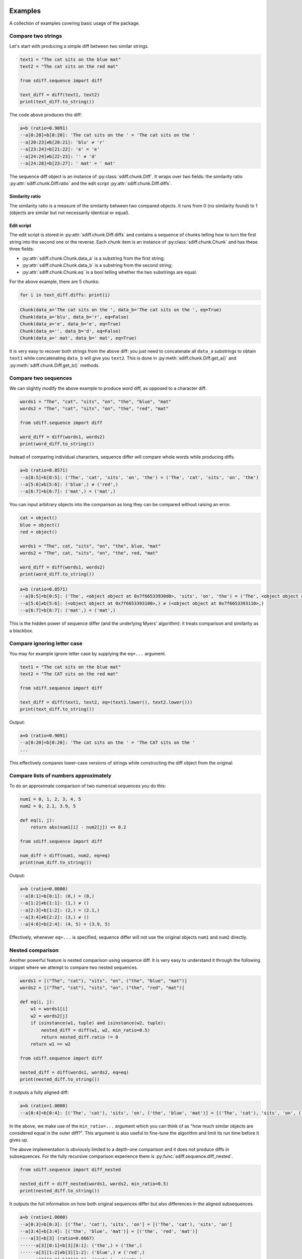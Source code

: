 Examples
========

A collection of examples covering basic usage of the package.

Compare two strings
-------------------

Let's start with producing a simple diff between two similar strings.

.. code-block:: python

    text1 = "The cat sits on the blue mat"
    text2 = "The cat sits on the red mat"

    from sdiff.sequence import diff

    text_diff = diff(text1, text2)
    print(text_diff.to_string())

The code above produces this diff:

.. code-block::

    a≈b (ratio=0.9091)
    ··a[0:20]=b[0:20]: 'The cat sits on the ' = 'The cat sits on the '
    ··a[20:23]≠b[20:21]: 'blu' ≠ 'r'
    ··a[23:24]=b[21:22]: 'e' = 'e'
    ··a[24:24]≠b[22:23]: '' ≠ 'd'
    ··a[24:28]=b[23:27]: ' mat' = ' mat'

The sequence diff object is an instance of :py:class:`sdiff.chunk.Diff`.
It wraps over two fields: the similarity ratio :py:attr:`sdiff.chunk.Diff.ratio` and the edit script
:py:attr:`sdiff.chunk.Diff.diffs`.

Similarity ratio
................

The similarity ratio is a measure of the similarity between two compared objects.
It runs from 0 (no similarity found) to 1 (objects are similar but not necessarily identical or equal).

Edit script
...........

The edit script is stored in :py:attr:`sdiff.chunk.Diff.diffs` and contains a sequence of chunks telling how
to turn the first string into the second one or the reverse.
Each chunk item is an instance of :py:class:`sdiff.chunk.Chunk` and has these three fields:

- :py:attr:`sdiff.chunk.Chunk.data_a` is a substring from the first string;
- :py:attr:`sdiff.chunk.Chunk.data_b` is a substring from the second string;
- :py:attr:`sdiff.chunk.Chunk.eq` is a bool telling whether the two substrings are equal.

For the above example, there are 5 chunks:

.. code-block:: python

    for i in text_diff.diffs: print(i)

.. code-block::

    Chunk(data_a='The cat sits on the ', data_b='The cat sits on the ', eq=True)
    Chunk(data_a='blu', data_b='r', eq=False)
    Chunk(data_a='e', data_b='e', eq=True)
    Chunk(data_a='', data_b='d', eq=False)
    Chunk(data_a=' mat', data_b=' mat', eq=True)

It is very easy to recover both strings from the above diff: you just need to concatenate all ``data_a`` substrings
to obtain ``text1`` while concatenating ``data_b`` will give you ``text2``.
This is done in :py:meth:`sdiff.chunk.Diff.get_a()` and :py:meth:`sdiff.chunk.Diff.get_b()` methods.

Compare two sequences
---------------------

We can slightly modify the above example to produce word diff, as opposed to a character diff.

.. code-block:: python

    words1 = "The", "cat", "sits", "on", "the", "blue", "mat"
    words2 = "The", "cat", "sits", "on", "the", "red", "mat"

    from sdiff.sequence import diff

    word_diff = diff(words1, words2)
    print(word_diff.to_string())

Instead of comparing individual characters, sequence differ will compare whole words while producing diffs.

.. code-block::

	a≈b (ratio=0.8571)
	··a[0:5]=b[0:5]: ('The', 'cat', 'sits', 'on', 'the') = ('The', 'cat', 'sits', 'on', 'the')
	··a[5:6]≠b[5:6]: ('blue',) ≠ ('red',)
	··a[6:7]=b[6:7]: ('mat',) = ('mat',)

You can input arbitrary objects into the comparison as long they can be compared without raising an error.

.. code-block:: python

    cat = object()
    blue = object()
    red = object()

    words1 = "The", cat, "sits", "on", "the", blue, "mat"
    words2 = "The", cat, "sits", "on", "the", red, "mat"

    word_diff = diff(words1, words2)
    print(word_diff.to_string())

.. code-block::

	a≈b (ratio=0.8571)
	··a[0:5]=b[0:5]: ('The', <object object at 0x7f66533930d0>, 'sits', 'on', 'the') = ('The', <object object at 0x7f66533930d0>, 'sits', 'on', 'the')
	··a[5:6]≠b[5:6]: (<object object at 0x7f6653393100>,) ≠ (<object object at 0x7f6653393110>,)
	··a[6:7]=b[6:7]: ('mat',) = ('mat',)

This is the hidden power of sequence differ (and the underlying Myers' algorithm): it treats comparison and similarity
as a blackbox.

Compare ignoring letter case
----------------------------

You may for example ignore letter case by supplying the ``eq=...`` argument.

.. code-block:: python

    text1 = "The cat sits on the blue mat"
    text2 = "The CAT sits on the red mat"

    from sdiff.sequence import diff

    text_diff = diff(text1, text2, eq=(text1.lower(), text2.lower()))
    print(text_diff.to_string())

Output:

.. code-block::

	a≈b (ratio=0.9091)
	··a[0:20]=b[0:20]: 'The cat sits on the ' = 'The CAT sits on the '
	...

This effectively compares lower-case versions of strings while constructing the diff object from the original.

Compare lists of numbers approximately
--------------------------------------

To do an approximate comparison of two numerical sequences you do this:

.. code-block:: python

    num1 = 0, 1, 2, 3, 4, 5
    num2 = 0, 2.1, 3.9, 5

    def eq(i, j):
        return abs(num1[i] - num2[j]) <= 0.2

    from sdiff.sequence import diff

    num_diff = diff(num1, num2, eq=eq)
    print(num_diff.to_string())

Output:

.. code-block::

	a≈b (ratio=0.8000)
	··a[0:1]=b[0:1]: (0,) = (0,)
	··a[1:2]≠b[1:1]: (1,) ≠ ()
	··a[2:3]=b[1:2]: (2,) = (2.1,)
	··a[3:4]≠b[2:2]: (3,) ≠ ()
	··a[4:6]=b[2:4]: (4, 5) = (3.9, 5)

Effectively, whenever ``eq=...`` is specified, sequence differ will not use the original objects ``num1`` and ``num2``
directly.

Nested comparison
-----------------

Another powerful feature is nested comparison using sequence diff.
It is very easy to understand it through the following snippet where we attempt to compare two nested sequences.

.. code-block:: python

    words1 = [("The", "cat"), "sits", "on", ("the", "blue", "mat")]
    words2 = [("The", "cat"), "sits", "on", ("the", "red", "mat")]

    def eq(i, j):
        w1 = words1[i]
        w2 = words2[j]
        if isinstance(w1, tuple) and isinstance(w2, tuple):
            nested_diff = diff(w1, w2, min_ratio=0.5)
            return nested_diff.ratio != 0
        return w1 == w2

    from sdiff.sequence import diff

    nested_diff = diff(words1, words2, eq=eq)
    print(nested_diff.to_string())

It outputs a fully aligned diff:

.. code-block::

	a≈b (ratio=1.0000)
	··a[0:4]=b[0:4]: [('The', 'cat'), 'sits', 'on', ('the', 'blue', 'mat')] = [('The', 'cat'), 'sits', 'on', ('the', 'red', 'mat')]

In the above, we make use of the ``min_ratio=...`` argument which you can think of as "how much similar objects are
considered equal in the outer diff?".
This argument is also useful to fine-tune the algorithm and limit its run time before it gives up.

The above implementation is obviously limited to a depth-one comparison and it does not produce diffs in subsequences.
For the fully recursive comparison experience there is :py:func:`sdiff.sequence.diff_nested`.

.. code-block:: python

    from sdiff.sequence import diff_nested

    nested_diff = diff_nested(words1, words2, min_ratio=0.5)
    print(nested_diff.to_string())

It outputs the full information on how both original sequences differ but also differences in the aligned subsequences.

.. code-block::

	a≈b (ratio=1.0000)
	··a[0:3]=b[0:3]: [('The', 'cat'), 'sits', 'on'] = [('The', 'cat'), 'sits', 'on']
	··a[3:4]≈b[3:4]: [('the', 'blue', 'mat')] ≈ [('the', 'red', 'mat')]
	····a[3]≈b[3] (ratio=0.6667)
	······a[3][0:1]=b[3][0:1]: ('the',) = ('the',)
	······a[3][1:2]≠b[3][1:2]: ('blue',) ≠ ('red',)
	······a[3][2:3]=b[3][2:3]: ('mat',) = ('mat',)

Numpy comparison
----------------

The sequence differ supports numpy out of the box alongside with the standard library ``array.array``.

.. code-block:: python

    import numpy as np

    num1 = np.arange(10)
    num2 = num1[1:-1]

    from sdiff.sequence import diff

    num_diff = diff(num1, num2)
    print(num_diff.to_string())

Outputs:

.. code-block::

	a≈b (ratio=0.8889)
	··a[0:1]≠b[0:0]: array([0]) ≠ array([], dtype=int64)
	··a[1:9]=b[0:8]: array([1, 2, 3, 4, 5, 6, 7, 8]) = array([1, 2, 3, 4, 5, 6, 7, 8])
	··a[9:10]≠b[8:8]: array([9]) ≠ array([], dtype=int64)

You can also use a dedicated wrapper which does some numpy-specific sanity checks.
It produces the same output.

.. code-block:: python

    from sdiff.numpy import diff as numpy_diff

    num_diff = numpy_diff(num1, num2)
    print(num_diff.to_string())

Matrices
........

There is a dedicated function to diff 2D numpy matrices using align-inflate algorithm (the algorithm was invented
for this package).

.. code-block:: python

    import numpy as np

    matrix1 = np.arange(9).reshape(3, 3)
    matrix2 = np.array([
        [0, 1],
        [3, 4],
        [11, 12],
        [6, 9],
    ])

    from sdiff.numpy import diff_aligned_2d

    num_diff = diff_aligned_2d(matrix1, matrix2, -1, min_ratio=0.3)

Unlike other methods, :py:func:`sdiff.numpy.diff_aligned_2d` return a different object of the type
:py:class:`sdiff.numpy.NumpyDiff`.
Fields ``num_diff.a`` and ``num_diff.b`` contain versions of the two matrices inflated towards the same size where
``-1`` was used to fill missing entries.
Field ``num_diff.eq`` contains a mask telling which inflated matrix entries are aligned.

.. code-block:: python

    print(num_diff.a)
    print(num_diff.b)
    print(num_diff.eq)

.. code-block::

	[[ 0  1  2]
	 [ 3  4  5]
	 [-1 -1 -1]
	 [ 6  7  8]]
	[[ 0  1 -1]
	 [ 3  4 -1]
	 [11 12 -1]
	 [ 6  9 -1]]
	[[ True  True False]
	 [ True  True False]
	 [False False False]
	 [ True False False]]

.. note::

    You can still use :py:func:`sdiff.numpy.diff` to compare matrices as nested sequences.
    The power :py:func:`sdiff.numpy.diff_aligned_2d` is that it looks into how rows and columns are different overall.

For more details on the algorithm and :py:class:`sdiff.numpy.NumpyDiff` objects please refer to API.

CLI Examples
============

The package provides ``sdiff`` CLI to compare files and folders.
Basic usage:

.. code-block::

    sdiff file1 file2

Compare folders
---------------

``--include`` and ``--exclude`` control which files to include and exclude.
Applies to both trees being compared.

.. code-block::

    sdiff folder1 folder2 --include */ --exclude *ide/

``sdiff`` treats ``--include`` and ``--exclude`` in ``rsync``-like fashion:

- for each path, the first matching rule matters only;
- ``--include *`` is always added implicitly;
- parent folders have to be included before children are matched.

Compare with rename
-------------------

To compare files with different names you can use ``--rename PATTERN REPLACE`` option.
For example, with the following file tree

.. code-block::

    folder1
    |-- foo.txt

    folder2
    |-- bar.txt

you can rename like this:

.. code-block::

    sdiff folder1 folder2 --rename foo bar

Rename supports regular expressions and applies to both trees: it is, essentially, ``re.sub(PATTERN, REPLACE, path, count=1)``
applied to every included path.

Save diff to html and other formats
-----------------------------------

Use ``--format``:

.. code-block::

    sdiff folder1 folder2 --format html --output diff.html

Another useful format is ``--format summary`` which prints comparison summary with file names only.

Compare different formats
-------------------------

``sdiff`` uses ``libmagic`` to determine file types and to use suitable comparison protocols.
You can force text comparison using ``--mime text``.

.. code-block::

    sdiff file1.csv file2.csv --mime text

Fine-tuned comparison using CLI
-------------------------------

There are a lot more CLI arguments allowing fine control over how the comparison is performed.
For example, ``--cherry-pick NAME`` is useful if you want to re-run comparison for a single file.
``--group PATTERN`` will apply the following CLI args only to files that match the pattern.
``--pool NPROCS`` will run parallel comparison.
More arguments:

.. code-block::

    sdiff --help

    positional arguments:
      FILE                  the A version of the file tree or a single file
      FILE                  the B version of the file tree or a single file

    options:
      -h, --help            show this help message and exit
      --reverse             swap A and B

    path consumption options:
      --include PATTERN     paths to include
      --exclude PATTERN     paths to exclude
      --rename PATTERN REPLACE PATTERN REPLACE
                            rename files using re.sub
      --sort                sort diffs by file name
      --cherry-pick NAME    cherry-picks one file to diff
      --pool NPROCS         compute diffs in parallel with the specified number of processes

    grouping:
      --group PATTERN       makes other (supported) arguments following this one to apply only to files matching PATTERN

    algorithm settings:
      --min-ratio [0..1]    the minimal required similarity ratio value. Setting this to a higher value will make the algorithm stop earlier
      --min-ratio-row [0..1]
                            the minimal required similarity ratio value for individual lines/rows. Setting this to a higher value will make the algorithm stop earlier
      --max-cost INT        the maximal diff cost. Setting this to a lower value will make the algorithm stop earlier
      --max-cost-row INT    the maximal diff cost for individual lines/rows. Setting this to a lower value will make the algorithm stop earlier
      --align-col-data      align table columns by comparing their data instead of column names. May slow down comparison significantly
      --shallow             disables diff comparison and simply prints mismatching files

    misc settings:
      --mime MIME           enforce the MIME
      --table-drop-cols COL1, COL2, ... [COL1, COL2, ... ...]
                            drop the specified columns from parsed tables
      --table-sort [COL1, COL2, ... ...]
                            sort tables by the columns specified

    printing:
      --format {plain,md,summary,color,html}
                            output print format
      -v, --verbose         verbosity
      --context-size INT    the number of lines/rows to surround diffs
      --text-line-split     split aligned lines into removed and added
      --table-collapse      hide table columns without diffs
      --width INT           terminal width
      --output FILE         output to file
      --progress            report progress
      --stats               report stats after the diff is done

Use CLI in a python script
--------------------------

If you want to compare paths in a script and print the result without returning the diff you can use the CLI entry
point:

.. code-block:: python

    from sdiff.cli.processor import process_print

    assert not process_print("folder1", "folder2")

The function returns ``False`` if no diffs were found and True otherwise.
